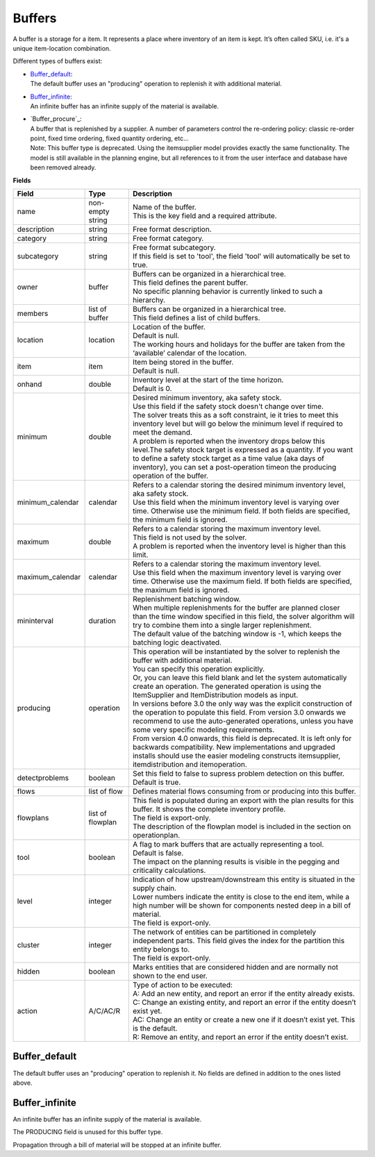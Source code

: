=======
Buffers
=======

A buffer is a storage for a item. It represents a place where inventory of an
item is kept. It’s often called SKU, i.e. it's a unique item-location combination.

Different types of buffers exist:

* | `Buffer_default`_:
  | The default buffer uses an "producing" operation to replenish it with
    additional material.

* | `Buffer_infinite`_:
  | An infinite buffer has an infinite supply of the material is available.

* | `Buffer_procure`_:
  | A buffer that is replenished by a supplier. A number of parameters
    control the re-ordering policy: classic re-order point, fixed time
    ordering, fixed quantity ordering, etc...
  | Note: This buffer type is deprecated. Using the itemsupplier model
    provides exactly the same functionality. The model is still available
    in the planning engine, but all references to it from the user interface
    and database have been removed already.

**Fields**

================ ================= ===========================================================
Field            Type              Description
================ ================= ===========================================================
name             non-empty string  | Name of the buffer.
                                   | This is the key field and a required attribute.
description      string            Free format description.
category         string            Free format category.
subcategory      string            | Free format subcategory.
                                   | If this field is set to 'tool', the field 'tool' will
                                     automatically be set to true.
owner            buffer            | Buffers can be organized in a hierarchical tree.
                                   | This field defines the parent buffer.
                                   | No specific planning behavior is currently linked to such
                                     a hierarchy.
members          list of buffer    | Buffers can be organized in a hierarchical tree.
                                   | This field defines a list of child buffers.
location         location          | Location of the buffer.
                                   | Default is null.
                                   | The working hours and holidays for the buffer are taken
                                     from the ‘available’ calendar of the location.
item             item              | Item being stored in the buffer.
                                   | Default is null.
onhand           double            | Inventory level at the start of the time horizon.
                                   | Default is 0.
minimum          double            | Desired minimum inventory, aka safety stock.
                                   | Use this field if the safety stock doesn't change over
                                     time.
                                   | The solver treats this as a soft constraint, ie it tries
                                     to meet this inventory level but will go below the
                                     minimum level if required to meet the demand.
                                   | A problem is reported when the inventory drops below
                                     this level.The safety stock target is expressed as a
                                     quantity. If you want to define a safety stock target
                                     as a time value (aka days of inventory), you can set a
                                     post-operation timeon the producing operation of the
                                     buffer.
minimum_calendar calendar          | Refers to a calendar storing the desired minimum inventory
                                     level, aka safety stock.
                                   | Use this field when the minimum inventory level is varying
                                     over time. Otherwise use the minimum field. If both fields
                                     are specified, the minimum field is ignored.
maximum          double            | Refers to a calendar storing the maximum inventory level.
                                   | This field is not used by the solver.
                                   | A problem is reported when the inventory level is higher
                                     than this limit.
maximum_calendar calendar          | Refers to a calendar storing the maximum inventory level.
                                   | Use this field when the maximum inventory level is varying
                                     over time. Otherwise use the maximum field. If both fields
                                     are specified, the maximum field is ignored.
mininterval      duration          | Replenishment batching window.
                                   | When multiple replenishments for the buffer are planned
                                     closer than the time window specified in this field, the
                                     solver algorithm will try to combine them into a single
                                     larger replenishment.
                                   | The default value of the batching window is -1, which keeps
                                     the batching logic deactivated.
producing        operation         | This operation will be instantiated by the solver to
                                     replenish the buffer with additional material.
                                   | You can specify this operation explicitly.
                                   | Or, you can leave this field blank and let the system
                                     automatically create an operation. The generated operation
                                     is using the ItemSupplier and ItemDistribution models as
                                     input.
                                   | In versions before 3.0 the only way was the explicit
                                     construction of the operation to populate this field. From
                                     version 3.0 onwards we recommend to use the auto-generated
                                     operations, unless you have some very specific modeling
                                     requirements.
                                   | From version 4.0 onwards, this field is deprecated. It is
                                     left only for backwards compatibility. New implementations
                                     and upgraded installs should use the easier modeling
                                     constructs itemsupplier, itemdistribution and itemoperation.
detectproblems   boolean           | Set this field to false to supress problem detection on this
                                     buffer.
                                   | Default is true.
flows            list of flow      Defines material flows consuming from or producing into this
                                   buffer.
flowplans        list of flowplan  | This field is populated during an export with the plan results
                                     for this buffer. It shows the complete inventory profile.
                                   | The field is export-only.
                                   | The description of the flowplan model is included in the
                                     section on operationplan.
tool             boolean           | A flag to mark buffers that are actually representing a tool.
                                   | Default is false.
                                   | The impact on the planning results is visible in the
                                     pegging and criticality calculations.
level            integer           | Indication of how upstream/downstream this entity is situated
                                     in the supply chain.
                                   | Lower numbers indicate the entity is close to the end item,
                                     while a high number will be shown for components nested deep
                                     in a bill of material.
                                   | The field is export-only.
cluster          integer           | The network of entities can be partitioned in completely
                                     independent parts. This field gives the index for the
                                     partition this entity belongs to.
                                   | The field is export-only.
hidden           boolean           Marks entities that are considered hidden and are normally not
                                   shown to the end user.
action           A/C/AC/R          | Type of action to be executed:
                                   | A: Add an new entity, and report an error if the entity
                                     already exists.
                                   | C: Change an existing entity, and report an error if the
                                     entity doesn’t exist yet.
                                   | AC: Change an entity or create a new one if it doesn’t
                                     exist yet. This is the default.
                                   | R: Remove an entity, and report an error if the entity
                                     doesn’t exist.
================ ================= ===========================================================

Buffer_default
--------------

The default buffer uses an "producing" operation to replenish it.
No fields are defined in addition to the ones listed above.

Buffer_infinite
---------------

An infinite buffer has an infinite supply of the material is available.

The PRODUCING field is unused for this buffer type.

Propagation through a bill of material will be stopped at an infinite buffer.
